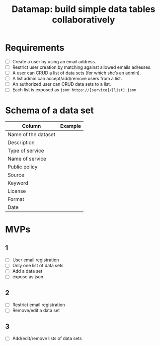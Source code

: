#+title: Datamap: build simple data tables collaboratively

* Requirements

- [ ] Create a user by using an email address.
- [ ] Restrict user creation by matching against allowed emails adresses.
- [ ] A user can CRUD a list of data sets (for which she’s an admin).
- [ ] A list admin can accept/add/remove users from a list.
- [ ] An authorized user can CRUD data sets to a list.
- [ ] Each list is exposed as =json=: =https://[service]/[list].json=

* Schema of a data set

| Column              | Example |
|---------------------+---------|
| Name of the dataset |         |
| Description         |         |
| Type of service     |         |
| Name of service     |         |
| Public policy       |         |
| Source              |         |
| Keyword             |         |
| License             |         |
| Format              |         |
| Date                |         |

* MVPs

** 1

- [ ] User email registration
- [ ] Only one list of data sets
- [ ] Add a data set
- [ ] expose as json

** 2

- [ ] Restrict email registration
- [ ] Remove/edit a data set

** 3 

- [ ] Add/edit/remove lists of data sets




